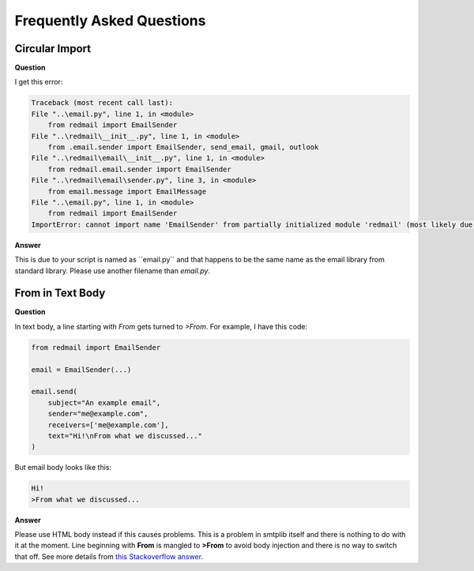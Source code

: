 
Frequently Asked Questions
==========================

Circular Import
---------------

**Question**

I get this error:

.. code-block:: console

    Traceback (most recent call last):
    File "..\email.py", line 1, in <module>
        from redmail import EmailSender
    File "..\redmail\__init__.py", line 1, in <module>
        from .email.sender import EmailSender, send_email, gmail, outlook
    File "..\redmail\email\__init__.py", line 1, in <module>
        from redmail.email.sender import EmailSender
    File "..\redmail\email\sender.py", line 3, in <module>
        from email.message import EmailMessage
    File "..\email.py", line 1, in <module>
        from redmail import EmailSender
    ImportError: cannot import name 'EmailSender' from partially initialized module 'redmail' (most likely due to a circular import) (..\redmail\__init__.py) 

**Answer**

This is due to your script is named as ´´email.py´´ and that happens 
to be the same name as the email library from standard library.
Please use another filename than *email.py*. 

From in Text Body 
-----------------

**Question**

In text body, a line starting with *From* gets turned to *>From*.
For example, I have this code:

.. code-block:: python

    from redmail import EmailSender

    email = EmailSender(...)

    email.send(
        subject="An example email",
        sender="me@example.com",
        receivers=['me@example.com'],
        text="Hi!\nFrom what we discussed..."
    )

But email body looks like this:

.. code-block:: console

    Hi!
    >From what we discussed...

**Answer**

Please use HTML body instead if this causes problems. This is a problem 
in smtplib itself and there is nothing to do with it at the moment. 
Line beginning with **From** is mangled to **>From** to avoid body 
injection and there is no way to switch that off. See more details from
`this Stackoverflow answer <https://stackoverflow.com/a/71518593/13696660>`_.
